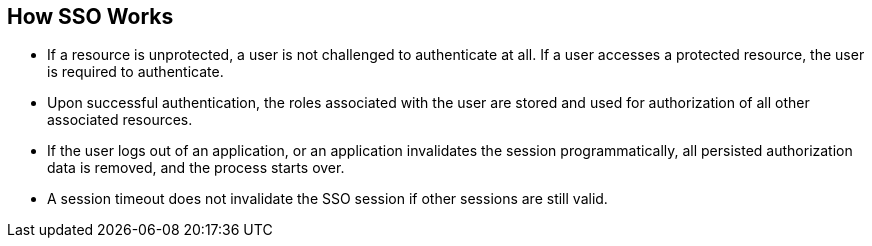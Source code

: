 How SSO Works
-------------

* If a resource is unprotected, a user is not challenged to authenticate at all.  If a user accesses a protected resource, the user is required to authenticate.

* Upon successful authentication, the roles associated with the user are stored and used for authorization of all other associated resources.

* If the user logs out of an application, or an application invalidates the session programmatically, all persisted authorization data is removed, and the process starts over.

* A session timeout does not invalidate the SSO session if other sessions are still valid.



